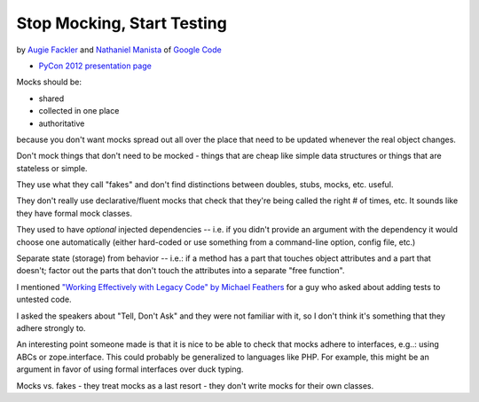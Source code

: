 ***************************************************************************
Stop Mocking, Start Testing
***************************************************************************

by `Augie Fackler <https://us.pycon.org/2012/speaker/profile/219/>`_
and
`Nathaniel Manista <https://us.pycon.org/2012/speaker/profile/295/>`_
of `Google Code <http://code.google.com/>`_

* `PyCon 2012 presentation page <https://us.pycon.org/2012/schedule/presentation/315/>`_

Mocks should be:

* shared
* collected in one place
* authoritative

because you don't want mocks spread out all over the place that need to be
updated whenever the real object changes.

Don't mock things that don't need to be mocked - things that are cheap like
simple data structures or things that are stateless or simple.

They use what they call "fakes" and don't find distinctions between doubles,
stubs, mocks, etc. useful.

They don't really use declarative/fluent mocks that check that they're being
called the right # of times, etc. It sounds like they have formal mock classes.

They used to have *optional* injected dependencies -- i.e. if you didn't
provide an argument with the dependency it would choose one automatically
(either hard-coded or use something from a command-line option, config file,
etc.)

Separate state (storage) from behavior -- i.e.: if a method has a part that
touches object attributes and a part that doesn't; factor out the parts that
don't touch the attributes into a separate "free function".

I mentioned `"Working Effectively with Legacy Code" by Michael Feathers
<http://amzn.to/AyKH75>`_ for a guy who asked about adding tests to untested
code.

I asked the speakers about "Tell, Don't Ask" and they were not familiar with
it, so I don't think it's something that they adhere strongly to.

An interesting point someone made is that it is nice to be able to check that
mocks adhere to interfaces, e.g..: using ABCs or zope.interface. This could
probably be generalized to languages like PHP. For example, this might be an
argument in favor of using formal interfaces over duck typing.

Mocks vs. fakes - they treat mocks as a last resort - they don't write mocks
for their own classes.


